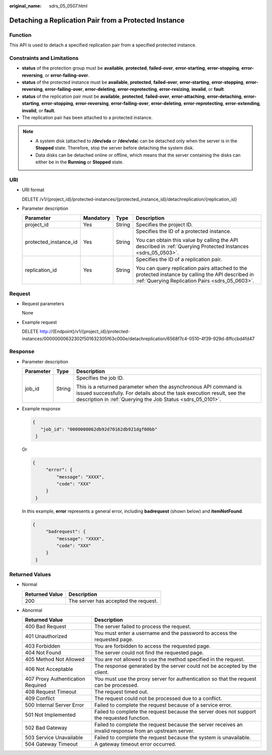 :original_name: sdrs_05_0507.html

.. _sdrs_05_0507:

Detaching a Replication Pair from a Protected Instance
======================================================

Function
--------

This API is used to detach a specified replication pair from a specified protected instance.

Constraints and Limitations
---------------------------

-  **status** of the protection group must be **available**, **protected**, **failed-over**, **error-starting**, **error-stopping**, **error-reversing**, or **error-failing-over**.
-  **status** of the protected instance must be **available**, **protected**, **failed-over**, **error-starting**, **error-stopping**, **error-reversing**, **error-failing-over**, **error-deleting**, **error-reprotecting**, **error-resizing**, **invalid**, or **fault**.
-  **status** of the replication pair must be **available**, **protected**, **failed-over**, **error-attaching**, **error-detaching**, **error-starting**, **error-stopping**, **error-reversing**, **error-failing-over**, **error-deleting**, **error-reprotecting**, **error-extending**, **invalid**, or **fault**.
-  The replication pair has been attached to a protected instance.

.. note::

   -  A system disk (attached to **/dev/sda** or **/dev/vda**) can be detached only when the server is in the **Stopped** state. Therefore, stop the server before detaching the system disk.
   -  Data disks can be detached online or offline, which means that the server containing the disks can either be in the **Running** or **Stopped** state.

URI
---

-  URI format

   DELETE /v1/{project_id}/protected-instances/{protected_instance_id}/detachreplication/{replication_id}

-  Parameter description

   +-----------------------+-----------------+-----------------+------------------------------------------------------------------------------------------------------------------------------------------------------+
   | Parameter             | Mandatory       | Type            | Description                                                                                                                                          |
   +=======================+=================+=================+======================================================================================================================================================+
   | project_id            | Yes             | String          | Specifies the project ID.                                                                                                                            |
   +-----------------------+-----------------+-----------------+------------------------------------------------------------------------------------------------------------------------------------------------------+
   | protected_instance_id | Yes             | String          | Specifies the ID of a protected instance.                                                                                                            |
   |                       |                 |                 |                                                                                                                                                      |
   |                       |                 |                 | You can obtain this value by calling the API described in :ref:`Querying Protected Instances <sdrs_05_0503>`.                                        |
   +-----------------------+-----------------+-----------------+------------------------------------------------------------------------------------------------------------------------------------------------------+
   | replication_id        | Yes             | String          | Specifies the ID of a replication pair.                                                                                                              |
   |                       |                 |                 |                                                                                                                                                      |
   |                       |                 |                 | You can query replication pairs attached to the protected instance by calling the API described in :ref:`Querying Replication Pairs <sdrs_05_0603>`. |
   +-----------------------+-----------------+-----------------+------------------------------------------------------------------------------------------------------------------------------------------------------+

Request
-------

-  Request parameters

   None

-  Example request

   DELETE http://{Endpoint}/v1/{project_id}/protected-instances/00000000632302f501632305f63c000e/detachreplication/6568f7c4-0510-4f39-929d-8ffccbd4fd47

Response
--------

-  Parameter description

   +-----------------------+-----------------------+-----------------------------------------------------------------------------------------------------------------------------------------------------------------------------------------------------------+
   | Parameter             | Type                  | Description                                                                                                                                                                                               |
   +=======================+=======================+===========================================================================================================================================================================================================+
   | job_id                | String                | Specifies the job ID.                                                                                                                                                                                     |
   |                       |                       |                                                                                                                                                                                                           |
   |                       |                       | This is a returned parameter when the asynchronous API command is issued successfully. For details about the task execution result, see the description in :ref:`Querying the Job Status <sdrs_05_0101>`. |
   +-----------------------+-----------------------+-----------------------------------------------------------------------------------------------------------------------------------------------------------------------------------------------------------+

-  Example response

   .. code-block::

      {
         "job_id": "0000000062db92d70162db921dgf00bb"
       }

   Or

   .. code-block::

      {
           "error": {
               "message": "XXXX",
               "code": "XXX"
           }
       }

   In this example, **error** represents a general error, including **badrequest** (shown below) and **itemNotFound**.

   .. code-block::

      {
           "badrequest": {
               "message": "XXXX",
               "code": "XXX"
           }
       }

Returned Values
---------------

-  Normal

   ============== ====================================
   Returned Value Description
   ============== ====================================
   200            The server has accepted the request.
   ============== ====================================

-  Abnormal

   +-----------------------------------+---------------------------------------------------------------------------------------------------------+
   | Returned Value                    | Description                                                                                             |
   +===================================+=========================================================================================================+
   | 400 Bad Request                   | The server failed to process the request.                                                               |
   +-----------------------------------+---------------------------------------------------------------------------------------------------------+
   | 401 Unauthorized                  | You must enter a username and the password to access the requested page.                                |
   +-----------------------------------+---------------------------------------------------------------------------------------------------------+
   | 403 Forbidden                     | You are forbidden to access the requested page.                                                         |
   +-----------------------------------+---------------------------------------------------------------------------------------------------------+
   | 404 Not Found                     | The server could not find the requested page.                                                           |
   +-----------------------------------+---------------------------------------------------------------------------------------------------------+
   | 405 Method Not Allowed            | You are not allowed to use the method specified in the request.                                         |
   +-----------------------------------+---------------------------------------------------------------------------------------------------------+
   | 406 Not Acceptable                | The response generated by the server could not be accepted by the client.                               |
   +-----------------------------------+---------------------------------------------------------------------------------------------------------+
   | 407 Proxy Authentication Required | You must use the proxy server for authentication so that the request can be processed.                  |
   +-----------------------------------+---------------------------------------------------------------------------------------------------------+
   | 408 Request Timeout               | The request timed out.                                                                                  |
   +-----------------------------------+---------------------------------------------------------------------------------------------------------+
   | 409 Conflict                      | The request could not be processed due to a conflict.                                                   |
   +-----------------------------------+---------------------------------------------------------------------------------------------------------+
   | 500 Internal Server Error         | Failed to complete the request because of a service error.                                              |
   +-----------------------------------+---------------------------------------------------------------------------------------------------------+
   | 501 Not Implemented               | Failed to complete the request because the server does not support the requested function.              |
   +-----------------------------------+---------------------------------------------------------------------------------------------------------+
   | 502 Bad Gateway                   | Failed to complete the request because the server receives an invalid response from an upstream server. |
   +-----------------------------------+---------------------------------------------------------------------------------------------------------+
   | 503 Service Unavailable           | Failed to complete the request because the system is unavailable.                                       |
   +-----------------------------------+---------------------------------------------------------------------------------------------------------+
   | 504 Gateway Timeout               | A gateway timeout error occurred.                                                                       |
   +-----------------------------------+---------------------------------------------------------------------------------------------------------+
